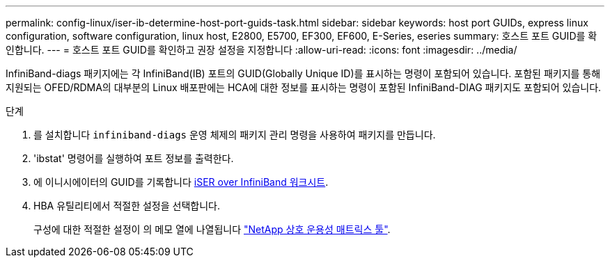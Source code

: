 ---
permalink: config-linux/iser-ib-determine-host-port-guids-task.html 
sidebar: sidebar 
keywords: host port GUIDs, express linux configuration, software configuration, linux host, E2800, E5700, EF300, EF600, E-Series, eseries 
summary: 호스트 포트 GUID를 확인합니다. 
---
= 호스트 포트 GUID를 확인하고 권장 설정을 지정합니다
:allow-uri-read: 
:icons: font
:imagesdir: ../media/


[role="lead"]
InfiniBand-diags 패키지에는 각 InfiniBand(IB) 포트의 GUID(Globally Unique ID)를 표시하는 명령이 포함되어 있습니다. 포함된 패키지를 통해 지원되는 OFED/RDMA의 대부분의 Linux 배포판에는 HCA에 대한 정보를 표시하는 명령이 포함된 InfiniBand-DIAG 패키지도 포함되어 있습니다.

.단계
. 를 설치합니다 `infiniband-diags` 운영 체제의 패키지 관리 명령을 사용하여 패키지를 만듭니다.
. 'ibstat' 명령어를 실행하여 포트 정보를 출력한다.
. 에 이니시에이터의 GUID를 기록합니다 xref:iser-ib-worksheet-concept.adoc[iSER over InfiniBand 워크시트].
. HBA 유틸리티에서 적절한 설정을 선택합니다.
+
구성에 대한 적절한 설정이 의 메모 열에 나열됩니다 https://mysupport.netapp.com/matrix["NetApp 상호 운용성 매트릭스 툴"^].


